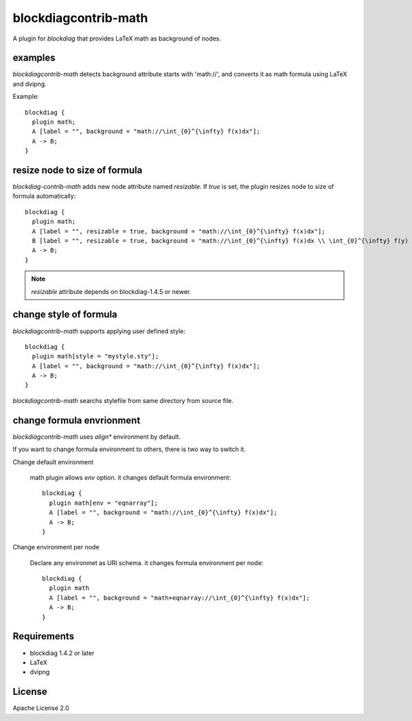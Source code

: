 =====================
blockdiagcontrib-math
=====================
A plugin for `blockdiag` that provides LaTeX math as background of nodes.

examples
=========
`blockdiagcontrib-math` detects background attribute starts with 'math://',
and converts it as math formula using LaTeX and dvipng.

Example::

   blockdiag {
     plugin math;
     A [label = "", background = "math://\int_{0}^{\infty} f(x)dx"];
     A -> B;
   }

.. blockdiag::

   blockdiag {
     plugin math;
     A [label = "", background = "math://\int_{0}^{\infty} f(x)dx"];
     A -> B;
   }

resize node to size of formula
===============================
`blockdiag-contrib-math` adds new node attribute named `resizable`.
If `true` is set, the plugin resizes node to size of formula automatically::

   blockdiag {
     plugin math;
     A [label = "", resizable = true, background = "math://\int_{0}^{\infty} f(x)dx"];
     B [label = "", resizable = true, background = "math://\int_{0}^{\infty} f(x)dx \\ \int_{0}^{\infty} f(y) dy"];
     A -> B;
   }

.. blockdiag::

   blockdiag {
     plugin math;
     A [label = "", resizable = true, background = "math://\int_{0}^{\infty} f(x)dx"];
     B [label = "", resizable = true, background = "math://\int_{0}^{\infty} f(x)dx \\ \int_{0}^{\infty} f(y) dy"];
     A -> B;
   }

.. note:: `resizable` attribute depends on blockdiag-1.4.5 or newer.

change style of formula
========================
`blockdiagcontrib-math` supports applying user defined style::

   blockdiag {
     plugin math[style = "mystyle.sty"];
     A [label = "", background = "math://\int_{0}^{\infty} f(x)dx"];
     A -> B;
   }

`blockdiagcontrib-math` searchs stylefile from same directory from source file.

change formula envrionment
===========================
`blockdiagcontrib-math` uses `align*` environment by default.

If you want to change formula environment to others,
there is two way to switch it.

Change default environment

   math plugin allows `env` option. it changes default formula environment::

      blockdiag {
        plugin math[env = "eqnarray"];
        A [label = "", background = "math://\int_{0}^{\infty} f(x)dx"];
        A -> B;
      }

Change environment per node

    Declare any environmet as URI schema. it changes formula environment per node::

      blockdiag {
        plugin math
        A [label = "", background = "math+eqnarray://\int_{0}^{\infty} f(x)dx"];
        A -> B;
      }


Requirements
============
* blockdiag 1.4.2 or later
* LaTeX
* dvipng

License
=======
Apache License 2.0
